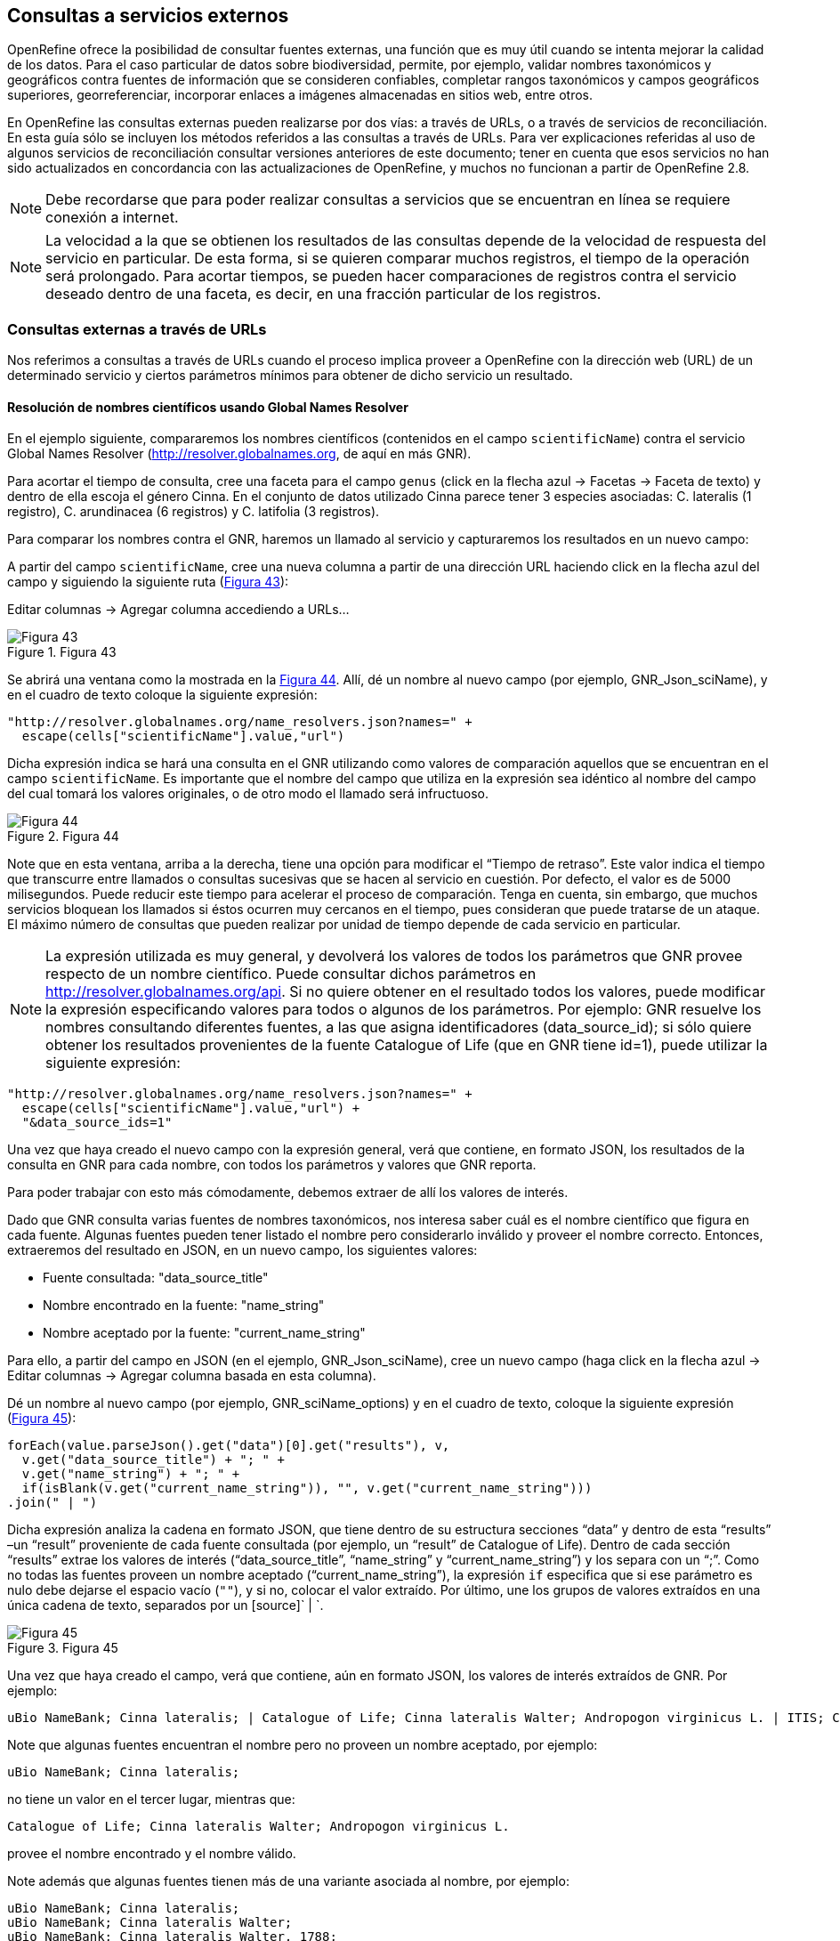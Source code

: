 == Consultas a servicios externos

OpenRefine ofrece la posibilidad de consultar fuentes externas, una función que es muy útil cuando se intenta mejorar la calidad de los datos. Para el caso particular de datos sobre biodiversidad, permite, por ejemplo, validar nombres taxonómicos y geográficos contra fuentes de información que se consideren confiables, completar rangos taxonómicos y campos geográficos superiores, georreferenciar, incorporar enlaces a imágenes almacenadas en sitios web, entre otros.

En OpenRefine las consultas externas pueden realizarse por dos vías: a través de URLs, o a través de servicios de reconciliación. En esta guía sólo se incluyen los métodos referidos a las consultas a través de URLs. Para ver explicaciones referidas al uso de algunos servicios de reconciliación consultar versiones anteriores de este documento; tener en cuenta que esos servicios no han sido actualizados en concordancia con las actualizaciones de OpenRefine, y muchos no funcionan a partir de OpenRefine 2.8.

NOTE: Debe recordarse que para poder realizar consultas a servicios que se encuentran en línea se requiere conexión a internet.

NOTE: La velocidad a la que se obtienen los resultados de las consultas depende de la velocidad de respuesta del servicio en particular. De esta forma, si se quieren comparar muchos registros, el tiempo de la operación será prolongado. Para acortar tiempos, se pueden hacer comparaciones de registros contra el servicio deseado dentro de una faceta, es decir, en una fracción particular de los registros.

=== Consultas externas a través de URLs

Nos referimos a consultas a través de URLs cuando el proceso implica proveer a OpenRefine con la dirección web (URL) de un determinado servicio y ciertos parámetros mínimos para obtener de dicho servicio un resultado.

==== Resolución de nombres científicos usando Global Names Resolver

En el ejemplo siguiente, compararemos los nombres científicos (contenidos en el campo [source]`scientificName`) contra el servicio Global Names Resolver (http://resolver.globalnames.org, de aquí en más GNR).

Para acortar el tiempo de consulta, cree una faceta para el campo [source]`genus` (click en la flecha azul -> Facetas -> Faceta de texto) y dentro de ella escoja el género Cinna. En el conjunto de datos utilizado Cinna parece tener 3 especies asociadas: C. lateralis (1 registro), C. arundinacea (6 registros) y C. latifolia (3 registros).

Para comparar los nombres contra el GNR, haremos un llamado al servicio y capturaremos los resultados en un nuevo campo:

A partir del campo [source]`scientificName`, cree una nueva columna a partir de una dirección URL haciendo click en la flecha azul del campo y siguiendo la siguiente ruta (<<img-fig-43,Figura 43>>):

Editar columnas	-> Agregar columna accediendo a URLs…

[#img-fig-43]
.Figura 43
image::img/es.figure-43.jpg[Figura 43,align=center]

Se abrirá una ventana como la mostrada en la <<img-fig-44,Figura 44>>. Allí, dé un nombre al nuevo campo (por ejemplo, GNR_Json_sciName), y en el cuadro de texto coloque la siguiente expresión:

[source,javascript]
----
"http://resolver.globalnames.org/name_resolvers.json?names=" +
  escape(cells["scientificName"].value,"url")
----

Dicha expresión indica se hará una consulta en el GNR utilizando como valores de comparación aquellos que se encuentran en el campo [source]`scientificName`. Es importante que el nombre del campo que utiliza en la expresión sea idéntico al nombre del campo del cual tomará los valores originales, o de otro modo el llamado será infructuoso.

[#img-fig-44]
.Figura 44
image::img/es.figure-44.jpg[Figura 44,align=center]

Note que en esta ventana, arriba a la derecha, tiene una opción para modificar el “Tiempo de retraso”. Este valor indica el tiempo que transcurre entre llamados o consultas sucesivas que se hacen al servicio en cuestión. Por defecto, el valor es de 5000 milisegundos. Puede reducir este tiempo para acelerar el proceso de comparación. Tenga en cuenta, sin embargo, que muchos servicios bloquean los llamados si éstos ocurren muy cercanos en el tiempo, pues consideran que puede tratarse de un ataque. El máximo número de consultas que pueden realizar por unidad de tiempo depende de cada servicio en particular. 

NOTE: La expresión utilizada es muy general, y devolverá los valores de todos los parámetros que GNR provee respecto de un nombre científico. Puede consultar dichos parámetros en http://resolver.globalnames.org/api. Si no quiere obtener en el resultado todos los valores, puede modificar la expresión especificando valores para todos o algunos de los parámetros. Por ejemplo: GNR resuelve los nombres consultando diferentes fuentes, a las que asigna identificadores (data_source_id); si sólo quiere obtener los resultados provenientes de la fuente Catalogue of Life (que en GNR tiene id=1), puede utilizar la siguiente expresión:
[source,javascript]
----
"http://resolver.globalnames.org/name_resolvers.json?names=" +
  escape(cells["scientificName"].value,"url") +
  "&data_source_ids=1"
----
Una vez que haya creado el nuevo campo con la expresión general, verá que contiene, en formato JSON, los resultados de la consulta en GNR para cada nombre, con todos los parámetros y valores que GNR reporta.

Para poder trabajar con esto más cómodamente, debemos extraer de allí los valores de interés.

Dado que GNR consulta varias fuentes de nombres taxonómicos, nos interesa saber cuál es el nombre científico que figura en cada fuente. Algunas fuentes pueden tener listado el nombre pero considerarlo inválido y proveer el nombre correcto. Entonces, extraeremos del resultado en JSON, en un nuevo campo, los siguientes valores:

* Fuente consultada: "data_source_title"
* Nombre encontrado en la fuente: "name_string"
* Nombre aceptado por la fuente: "current_name_string"

Para ello, a partir del campo en JSON (en el ejemplo, GNR_Json_sciName), cree un nuevo campo (haga click en la flecha azul ->  Editar columnas -> Agregar columna basada en esta columna).

Dé un nombre al nuevo campo (por ejemplo, GNR_sciName_options) y en el cuadro de texto, coloque la siguiente expresión (<<img-fig-45,Figura 45>>): 

[source,javascript]
----
forEach(value.parseJson().get("data")[0].get("results"), v,
  v.get("data_source_title") + "; " +
  v.get("name_string") + "; " +
  if(isBlank(v.get("current_name_string")), "", v.get("current_name_string")))
.join(" | ")
----

Dicha expresión analiza la cadena en formato JSON, que tiene dentro de su estructura secciones “data” y dentro de esta “results” –un “result” proveniente de cada fuente consultada (por ejemplo, un “result” de Catalogue of Life). Dentro de cada sección “results” extrae los valores de interés (“data_source_title”, “name_string” y “current_name_string”) y los separa con un “;”. Como no todas las fuentes proveen un nombre aceptado (“current_name_string”), la expresión [source]`if` especifica que si ese parámetro es nulo debe dejarse el espacio vacío ([source]``""``), y si no, colocar el valor extraído. Por último, une los grupos de valores extraídos en una única cadena de texto, separados por un [source]` | `.

[#img-fig-45]
.Figura 45
image::img/es.figure-45.jpg[Figura 45,align=center]

Una vez que haya creado el campo, verá que contiene, aún en formato JSON, los valores de interés extraídos de GNR. Por ejemplo:

....
uBio NameBank; Cinna lateralis; | Catalogue of Life; Cinna lateralis Walter; Andropogon virginicus L. | ITIS; Cinna lateralis Walter; Andropogon virginicus L. | GBIF Backbone Taxonomy; Cinna lateralis Walter; Andropogon virginicus L. | EOL; Cinna lateralis Walter; | Tropicos - Missouri Botanical Garden; Cinna lateralis Walter; | The International Plant Names Index; Cinna lateralis Walter; | uBio NameBank; Cinna lateralis Walter; | uBio NameBank; Cinna lateralis Walter, 1788; | Arctos; Cinna lateralis Walter;
....

Note que algunas fuentes encuentran el nombre pero no proveen un nombre aceptado, por ejemplo: 

....
uBio NameBank; Cinna lateralis;
....

no tiene un valor en el tercer lugar, mientras que:

....
Catalogue of Life; Cinna lateralis Walter; Andropogon virginicus L.
....

provee el nombre encontrado y el nombre válido.

Note además que algunas fuentes tienen más de una variante asociada al nombre, por ejemplo:

....
uBio NameBank; Cinna lateralis;
uBio NameBank; Cinna lateralis Walter;
uBio NameBank; Cinna lateralis Walter, 1788;
....

IMPORTANT: No todos los nombres serán necesariamente encontrados en todas las fuentes consultadas, por lo que el número de fuentes variará de un nombre al otro. En consecuencia, la ubicación de las fuentes en la cadena de texto no será homogénea de un registro al otro. Una consecuencia de esto es que si usted quiere luego separar el contenido en campos distintos de acuerdo a la fuente consultada (e.g., un campo para ITIS, uno para Catalogue of Life, etc.), no podrá hacerlo de modo que cada nuevo campo tenga los datos de una misma y única fuente.

En este caso, le conviene en cambio hacer varios llamados a GNR separados, cada uno especificando una fuente determinada. Como se menciona más arriba, si quiere por ejemplo sólo consultar los valores dados por Catalogue of Life, use la expresión siguiente:

[source,javascript]
----
"http://resolver.globalnames.org/name_resolvers.json?names=" +
  escape(cells["scientificName"].value,"url") +
  "&data_source_ids=1"
----

y luego arme un nuevo campo extrayendo los resultados de interés, usando la expresión:

[source,javascript]
----
forEach(value.parseJson().get("data")[0].get("results"), v,
  v.get("data_source_title") + "; " +
  v.get("name_string") + "; " +
  if(isBlank(v.get("current_name_string")), "", v.get("current_name_string")))
.join(" | ")
----

A partir de los resultados obtenidos, puede extraer los nombres separando la nueva columna en columnas distintas utilizando separadores apropiados (ver sección de separación de columnas).

==== Georreferenciación usando GeoLocate

En este ejemplo, para facilitar la explicación y reducir el tiempo de consulta al servicio, construiremos previamente dos facetas. La primera sobre el campo [source]`country`, dentro de la cual seleccionaremos el valor “Argentina”. La segunda faceta será sobre el campo [source]`genus`, dentro de la cual seleccionaremos el valor “Acacia”. Una vez aplicadas ambas facetas y escogidos los valores, verá que en la ventana principal sólo se muestra un subconjunto de registros que cumplen estas condiciones simultáneamente.

Llevaremos a cabo la georreferenciación a partir del campo [source]`locality`. Para ello, cree un nuevo campo a partir de éste siguiendo la ruta: click en la flecha azul -> Editar columnas -> Agregar columna accediendo a URLs…

Se abrirá una nueva ventana (<<img-fig-46,Figura 46>>). Allí dé un nombre al nuevo campo, por ejemplo “GeoLocate_Json_georref”, y pegue en el cuadro de texto la siguiente expresión:

[source,javascript]
----
"http://www.museum.tulane.edu/webservices/geolocatesvcv2/glcwrap.aspx?Country=Argentina&fmt=json&Locality=" +
  escape(value,'url')
----

En esta expresión, `fmt` indica el formato en el que el resultado será devuelto por el servicio. GeoLocate ofrece dos posibles formatos, JSON y GeoJSON.

[#img-fig-46]
.Figura 46
image::img/es.figure-46.jpg[Figura 46,align=center]

Una vez que haya creado el nuevo campo con la expresión general, verá que contiene, en formato JSON, los resultados de la consulta en GeoLocate para cada localidad, con todos los parámetros y valores que este servicio reporta.

En los resultados puede tener tres casos:

*Caso 1)* Ningún resultado encontrado. Ello quiere decir que GeoLocate no ha podido ubicar la localidad de interés. En la celda correspondiente verá lo siguiente:
[source,javascript]
----
{
  "engineVersion" : "GLC:5.21|U:1.01374|eng:1.0",
  "numResults" : 0,
  "executionTimems" : 171.6003
}
----

*Caso 2)* Un único resultado encontrado. En la celda correspondiente verá, por ejemplo, lo siguiente:
[source,javascript]
----
{
  "engineVersion": "GLC:5.21|U:1.01374|eng:1.0",
  "numResults": 1,
  "executionTimems": 171.6003,
  "resultSet": {
    "type": "FeatureCollection",
    "features": [
      {
        "type": "Feature",
        "geometry": {
          "type": "Point",
          "coordinates": [ -64.471941, -23.643418 ] <1>
        },
        "properties": {
          "parsePattern": "YUTO", <2>
          "precision": "High",
          "score": 79,
          "uncertaintyRadiusMeters": 3036, <3>
          "uncertaintyPolygon": "Unavailable", <4>
          "displacedDistanceMiles": 0, <5>
          "displacedHeadingDegrees": 0,
          "debug": ":GazPartMatch=False|:inAdm=True|:Adm=JUJUY|:NPExtent=5040|:NP=YUTO|:KFID=|YUTO" <6>
        }
      }
    ],
    "crs": { "type": "EPSG", "properties": { "code": 4326 } }
  }
}
----
<1> Las coordenadas: [source,javascript]`"coordinates": [-64.471941, -23.643418]`
<2> Las localidad original que consultó: [source]`"parsePattern" : "YUTO"`
<3> El radio de incerteza en metros: [source]`"uncertaintyRadiusMeters" : 3036`
<4> El polígono de incerteza asociado: [source]`"uncertaintyPolygon" : "Unavailable"`, en este caso no disponible.
<5> Los desplazamientos: distancia en millas y grados en una dirección: [source]`"displacedDistanceMiles" : 0, "displacedHeadingDegrees" : 0`, en este caso con valores `0` porque no se especifica desplazamiento de ningún tipo en la localidad (e.g., 45km de Yuto, o 45km N Yuto).
<6> La correspondencia en el gacetero consultado: `GazPartMatch`, y en éste la división administrativa bajo la cual se encontró la localidad: `|:Adm=JUJUY|`.

*Caso 3)* Varios resultados encontrados para un mismo valor de localidad. Esto sucede comúnmente cuando no se especifican en la consulta niveles administrativos por debajo de país (e.g., podría haber en un mismo país varios lugares con el mismo nombre). Un ejemplo sería:
[source,javascript]
----
{
  "engineVersion": "GLC:5.21|U:1.01374|eng:1.0",
  "numResults": 3, <1>
  "executionTimems": 187.2004,
  "resultSet": {
    "type": "FeatureCollection",
    "features": [
      {
        "type": "Feature",
        "geometry": {
          "type": "Point",
          "coordinates": [ -64.158097, -26.21252 ] <2>
        },
        "properties": {
          "parsePattern": "TARTAGAL", <3>
          "precision": "High",
          "score": 83,
          "uncertaintyRadiusMeters": 301,
          "uncertaintyPolygon": "Unavailable",
          "displacedDistanceMiles": 0,
          "displacedHeadingDegrees": 0,
          "debug": ":GazPartMatch=False|:inAdm=True|:Adm=SANTIAGO DEL ESTERO|:NPExtent=500|:NP=TARTAGAL|:KFID=|TARTAGAL" <4>
        }
      },
      {
        "type": "Feature",
        "geometry": {
          "type": "Point",
          "coordinates": [ -59.846115, -28.671732 ] <2>
        },
        "properties": {
          "parsePattern": "TARTAGAL", <3>
          "precision": "High",
          "score": 83,
          "uncertaintyRadiusMeters": 3036,
          "uncertaintyPolygon": "Unavailable",
          "displacedDistanceMiles": 0,
          "displacedHeadingDegrees": 0,
          "debug": ":GazPartMatch=False|:inAdm=True|:Adm=SANTA FE|:NPExtent=5040|:NP=TARTAGAL|:KFID=|TARTAGAL" <4>
        }
      },
      {
        "type": "Feature",
        "geometry": {
          "type": "Point",
          "coordinates": [ -63.801314, -22.516365 ] <2>
        },
        "properties": {
          "parsePattern": "TARTAGAL", <3>
          "precision": "High",
          "score": 83,
          "uncertaintyRadiusMeters": 3036,
          "uncertaintyPolygon": "Unavailable",
          "displacedDistanceMiles": 0,
          "displacedHeadingDegrees": 0,
          "debug": ":GazPartMatch=False|:inAdm=True|:Adm=SALTA|:NPExtent=5040|:NP=TARTAGAL|:KFID=|TARTAGAL" <4>
        }
      }
    ],
    "crs": { "type": "EPSG", "properties": { "code": 4326 } }
  }
}
----

Note que los tres resultados del ejemplo corresponden a provincias distintas en las que se encuentra una localidad “Tartagal”, puede comparar las coordenadas para cada una.

[NOTE]
.Visualizando JSON
--
Para visualizar la estructura de los resultados en JSON de modo más amigable, puede probar copiando el resultado de alguna celda en un analizador de JSON en línea. Existen muchas opciones, una de ellas es http://json.parser.online.fr/. Allí, seleccionando distintas opciones arriba a la derecha podrá distinguir mejor la estructura, cuáles son los objetos, los arreglos y las cadenas de texto y cómo están relacionados unos con otros (<<img-fig-47,Figura 47>>). Esto puede ser muy útil a la hora de armar expresiones para desglosar el contenido de los campos en nuevos campos sin perder información.

[#img-fig-47]
.Figura 47
image::img/es.figure-47.jpg[Figura 47,align=center]
--

NOTE: La expresión utilizada es muy simple y sólo le pide al servicio que resuelva la georreferenciación en base al campo localidad y teniendo como valor fijo “Argentina” para el campo país, pero sin especificar los valores de otros campos geográficos. Sin embargo, todos los campos se pueden incluir en la expresión para obtener resultados más específicos. Ello puede hacerse de dos maneras:

. Establecer los valores de los campos como valores fijos, como hicimos con el país, agregando luego por ejemplo: `&state=VALOR` donde VALOR es el valor fijo que uno establece (e.g., “Córdoba”). Esto restringirá los resultados en función de esos parámetros.
. Incluir los campos como valores a consultar, en cuyo caso para cada campo hay que incluir como valor: [source,javascript]`+escape(cells.NOMBREDELCAMPO.value.'url')+`

La expresión con todos los campos se verá entonces como:
[source,javascript]
----
"http://www.museum.tulane.edu/webservices/geolocatesvcv2/glcwrap.aspx?country=Argentina&state=" +
  escape(cells.stateProvince.value,'url')+"&locality="+escape(cells.locality.value,'url')
----
Note que el nombre del campo será el que tiene en su base de datos. Note también que en la base de datos dada para este ejercicio no hay un campo correspondiente a [source]`county`, pero GeoLocate permite incluirlo si lo hubiera.

Para poder trabajar con estos resultados más cómodamente, debemos extraer de allí los valores de interés. En este paso debe tener cuidado. Debido a que no especificamos todos los campos geográficos en la consulta a GeoLocate, recuerde que los registros pueden tener más de un resultado posible, y que cada resultado tiene sus propios parámetros de georreferenciación.

A modo de ejemplo, extraeremos en nuevos campos los valores de las coordenadas. (El conjunto de datos provisto para realizar los ejercicios de esta guía contiene campos originales de latitud y longitud provistos por la fuente, puede utilizarlos para contrastar los resultados obtenidos utilizando GeoLocate).

Para extraer las coordenadas puede seguir dos métodos: 1) extraer latitud y longitud conjuntamente y luego separar; o 2) extraer latitud y longitud de modo independiente.

*Método 1:* extraer latitud y longitud conjuntamente

Haga click en la flecha azul del campo GeoLocate_Json_georref -> Editar columnas -> Agregar columna basada en esta columna.

De un nombre al nuevo campo, por ejemplo, GeoLocate_parseCoord, y en el cuadro de texto pegue la siguiente expresión:

[source,javascript]
----
forEach(filter(value.parseJson().resultSet.features, v, isNonBlank(v.geometry)), w,
  w.geometry.coordinates.join("; "))
.join("|")
----

Esta expresión es un poco más compleja que las que hemos estado utilizando, debido a que se requiere extraer información de una estructura Json particular Objeto -> Arreglo -> Objeto -> Arreglo. (Puede visualizar la estructura en JSON como se menciona en la nota de la <<img-fig-47,Figura 47>>).

El nuevo campo tendrá valores como los siguientes, por ejemplo, para un registro cuya consulta devolvió tres resultados:
[source]
----
-64.158097; -26.21252|-59.846115; -28.671732|-63.801314; -22.516365
----

IMPORTANT: Note que GeoLocate provee como primer valor de coordenadas la longitud y como segundo valor la latitud.

Dividiremos ahora este campo en tres partes, una para cada resultado:

Haga click en la flecha azul del campo -> Editar columnas -> Dividir en varias columnas.

Escoja como separador `|`. Desmarque la opción “Eliminar esta columna” si quiere mantener el campo original (esto es recomendable, siempre puede eliminar los campos después).

Tendrá entonces ahora una serie de campos con valores del tipo: `-64.158097; -26.21252`. Sobre cada uno, puede realizar una nueva separación utilizando como separador `;`.

*Método 2:* extraer latitud y longitud independientemente

Haga click en la flecha azul del campo GeoLocate_Json_georref -> Editar columnas -> Agregar columna basada en esta columna.

De un nombre al nuevo campo, por ejemplo, GeoLocate_parseLong, y en el cuadro de texto pegue la siguiente expresión:
[source,javascript]
----
forEach(filter(value.parseJson().resultSet.features, v, isNonBlank(v.geometry)), w,
  w.geometry.coordinates[0]).join("; "))
.join("|")
----
Esta expresión es diferente a la usada anteriormente en que se especifica qué valor del arreglo coordenadas se desea obtener: `[0]`. En OpenRefine, el primer valor se indica con 0, el segundo con 1, y así sucesivamente. Dado que en los resultados de la consulta se indica primero la longitud, ésta será el valor `[0]`, y la latitud será el valor `[1]` dentro del arreglo “coordinates”.

El nuevo campo creado tendrá valores como los siguientes: `-64.158097; -59.846115; -63.801314` cada uno correspondiente a una longitud de uno de los resultados obtenidos de la consulta a GeoLocate para un determinado registro.

Puede repetir el proceso para obtener las latitudes, cambiando en la expresión anterior `[0]` por `[1]`, y luego separar los campos por resultado, utilizando como separador `;`.

IMPORTANT: Debe tener en cuenta que, como se mencionó antes, cuantos más datos se provean al servicio de GeoLocate en la consulta más sencillo será desglosar los resultados después. El proceso de desglose puede ser muy engorroso y requiere que sea muy meticuloso a la hora de nombrar campos y separar contenido. Si no está familiarizado con el uso de JSON, es preferible que realice el desglose “pasito a pasito” para evitar perder o mezclar información. Por ejemplo, puede crear un documento con el flujo de trabajo donde enumere los pasos a seguir con todos los detalles necesarios (incluya allí el tipo de resultados que espera ver y cómo se verían en los campos).

IMPORTANT: A la hora de agregar datos de georreferenciación, contraste siempre los resultados contra los campos geográficos que tiene. En el caso de tener varios resultados posibles, no siempre el primer resultado es el correcto. Recuerde reportar cuál fue el proceso de georreferenciación utilizado y todos los parámetros posibles asociados. Para consultar en qué campos de Darwin Core se reporta cada parámetro, puede referirse a: http://rs.tdwg.org/dwc/terms/#location, y consultar: https://github.com/tdwg/dwc-qa/wiki/Georeferences.

==== Limpieza de fechas utilizando Canadensys Date Parsing

===== Breve introducción

Uno de los campos sobre el que se puede corroborar la calidad de los datos es el campo de fecha: [source]`"eventDate"`.

Recordemos primero la http://rs.tdwg.org/dwc/terms/index.htm#eventDate[*definición de [source]`"eventDate"` en el estándar Darwin Core*]:

_The date-time or interval during which an Event occurred. For occurrences, this is the date-time when the event was recorded. Not suitable for a time in a geological context. Recommended best practice is to use an encoding scheme, such as ISO 8601:2004(E)._

Si piensa en un ejemplar de museo, [source]`"eventDate"` refiere a cuándo fue colectado el ejemplar. Si piensa en una observación, [source]`"eventDate"` refiere a cuándo fue realizada esa observación.

Darwin Core sugiere que se utilice para capturar la información de fecha el estándar https://en.wikipedia.org/wiki/ISO_8601[ISO 8601:2004(E)]. Para fechas únicas, este estándar tiene el siguiente formato:

----
AAAA-MM-DDTHH:mmX
----
Donde:

* AAAA: año, con cuatro dígitos.
* MM: mes, con dos dígitos. E.g.: mayo sería 05.
* DD: día, con dos dígitos. E.g.: segundo día de un mes sería 02.
* T: indica que lo que viene a continuación es la hora.
* HH: horas, con dos dígitos, en formato de 24 hs.
* mm: minutos, con dos dígitos.
* X: indica la zona horaria. La zona horaria se determina tomando como base UTC (Coordinated Universal Time). Si uno está justo sobre la zona horaria UTC, X se reemplaza por “Z”. Si uno está en otra zona horaria, debe reemplazarse X por la diferencia horaria correspondiente.

Por ejemplo, Argentina es UTC-3, o sea, 03horas00minutos al oeste (-) de UTC, por lo cual X debe reemplazarse por “-0300”.

NOTE: De este formato, uno puede utilizar tanto el formato completo (incluyendo la hora) como sólo la primera parte, AAAA-MM-DD.

NOTE: Este formato también puede utilizarse para expresar rangos de fecha de manera estandarizada. Para ello, se usa el mismo formato y se separan las fechas con barras “/”, ver ejemplos abajo.

.Ejemplos
[cols=2*,options="header"]
|===
| Fecha original 
| Fecha estandarizada

| 12 Feb 1809
| 1809-02-12

| 12/02/1809
| 1809-02-12

| Jun 1906
| 1906-06

| 1971
| 1971

| 20 Feb 2009 8:40am UTC
| 2009-02-20T08:40Z

| 8 Mar 1963 2:07pm, en la zona horaria 6 horas más temprano que UTC
| 1963-03-08T14:07-0600

| 13-15 Nov 2007
| 2007-11-13/15

| 1 Mar 2007 1pm UTC – 11 May 2008 3:30pm UTC
| 2007-03-01T13:00:00Z/2008-05-11T15:30:00Z
|===

===== Limpieza de fechas

Muchas veces, a pesar de lo que indica el estándar Darwin Core, encontramos en el campo [source]`"eventDate"` fechas que no siguen el formato sugerido. Para limpiarlas, puede hacer uso de la herramienta que ofrece http://data.canadensys.net/tools/dates[Canadensys: Date Parsing].

Esta herramienta permite interpretar fechas, devolviéndolas en formato estándar. Ejemplos de los tipos de valores que puede interpretar son:
* Jun 13, 2008
* 15 Jan 2011
* 2009 IV 02
* 2 VII 1986

Algunas fechas, sin embargo no las interpreta, veamos el siguiente ejemplo (<<img-fig-48,Figura 48>>):

[#img-fig-48]
.Figura 48
image::img/es.figure-48.jpg[Figura 48,align=center]
 
En las dos líneas inferiores, “13” sólo puede referir a días, pues no hay un mes “13”.

En las dos líneas superiores, en cambio, “2” y “4” pueden ambos referir a mes y día. Como en distintas partes del mundo se utilizan sistemas distintos (primero se pone día y luego mes, o viceversa), la herramienta no puede determinar inequívocamente cuál es cuál, y por ende no hace la interpretación.

Debe tener esto en cuenta cuando utilice la herramienta para limpiar los datos.

Ahora sí, invoque Date Parsing desde OpenRefine. Para ello, primero seleccione algunas fechas mediante una faceta, para reducir el tiempo de consulta. Luego, sobre la columna [source]`"eventDate"` haga click en la flecha azul --> Editar columna --> Agregar columna accediendo a URLs… (<<img-fig-49,Figura 49>>). En la ventana que aparece, nombre la nueva columna (por ejemplo “Canadensys_eventDate”) y pegue en el cuadro de texto la siguiente expresión:
----
"http://data.canadensys.net/tools/dates.json?data="+escape(cells["eventDate"].value,"url")"
----
Esta expresión le indica a la herramienta que evalúe los valores del campo [source]`"eventDate"` y que envíe los resultados en formato JSON.
 
[#img-fig-49]
.Figura 49
image::img/es.figure-49.jpg[Figura 49,align=center]

NOTE: La limpieza puede tomar bastante tiempo, incluso horas, sea paciente… váyase a almorzar, o incluso a dormir y lo revisa al día siguiente… Cuando vuelva, encontrará el nuevo campo con los valores estandarizados! En formato JSON… (<<img-fig-50,Figura 50>>).
 
[#img-fig-50]
.Figura 50
image::img/es.figure-50.jpg[Figura 50,align=center]

Fíjese que en el primer caso de la figura, Canadensys ha podido resolver la fecha, mientras que en el segundo caso no ha podido, dado que no puede interpretar inequívocamente “6” y “4” como día y mes o viceversa (como se explica más arriba).
Ahora que tiene el JSON, extraeremos de allí los valores de interés. Podría extraer sólo la fecha en formato ISO, o también año, mes y día en campos separados. Para ello, a partir de la columna que tiene el JSON, cree nuevas columnas: Editar columnas --> Agregar columna basada en esta columna (<<img-fig-51,Figura 51>>).

Para extraer sólo la fecha en formato ISO, en la ventana nombre la nueva columna (por ejemplo, “ISO_eventDate”) y en el cuadro de texto pegue la siguiente expresión:
----
forEach(value.parseJson().get("data").get("results"),v,v.get("iso8601"))[0])
----

[#img-fig-51]
.Figura 51
image::img/es.figure-51.jpg[Figura 51,align=center]

Para extraer el año, mes o día, pegue en cambio una de las siguientes expresiones:
* Año: [source]`"forEach(value.parseJson().get("data").get("results"),v,v.get("year"))[0])"`
* Mes: [source]`"forEach(value.parseJson().get("data").get("results"),v,v.get("month"))[0])"`
* Día: [source]`"forEach(value.parseJson().get("data").get("results"),v,v.get("day"))[0])"`

Verá que algunos de los resultados serán nulos, éstos corresponden a los casos que Canadensys no ha podido resolver (como se explica más arriba) (<<img-fig-52,Figura 52>>).

[#img-fig-52]
.Figura 52
image::img/es.figure-52.jpg[Figura 52,align=center]

Para terminar de limpiar las fechas, entonces, tendrá que revisar los valores que no hayan sido estandarizados por la herramienta. Para ello, sobre el campo ISO_eventDate puede armar una faceta y seleccionar el valor “blank”. Luego, arme una faceta sobre el campo [source]`"eventDate"` (el que tenía los valores originales) y si estos son pocos, puede hacer un chequeo manual y completar el campo ISO_eventDate.

